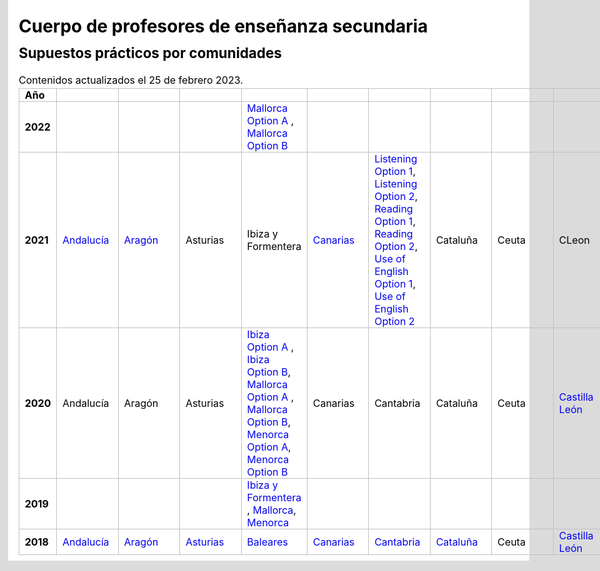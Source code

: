 Cuerpo de profesores de enseñanza secundaria
============================================

Supuestos prácticos por comunidades
^^^^^^^^^^^^^^^^^^^^^^^^^^^^^^^^^^^

.. list-table:: Contenidos actualizados el 25 de febrero 2023.
    :widths: 5 10 10 10 10 10 10 10 10 10 10 10 10 10 10 10 10 10 10
    :header-rows: 1
    :stub-columns: 1

    * - Año

      - .. figure:: images/andalucia.png
           :height: 50px
           :width: 50px

      - .. figure:: images/aragon.png
           :height: 50px
           :width: 50px

      - .. figure:: images/asturias.png
           :height: 50px
           :width: 50px

      - .. figure:: images/baleares.png
           :height: 50px
           :width: 50px

      - .. figure:: images/canarias.png
           :height: 50px
           :width: 50px

      - .. figure:: images/cantabria.png
           :height: 50px
           :width: 50px

      - .. figure:: images/cataluna.png
           :height: 50px
           :width: 50px

      - .. figure:: images/ceuta.png
           :height: 50px
           :width: 50px

        .. figure:: images/melilla.png
           :height: 50px
           :width: 50px

      - .. figure:: images/cleon.png
           :height: 50px
           :width: 50px

      - .. figure:: images/cmancha.png
           :height: 50px
           :width: 50px

      - .. figure:: images/extremadura.png
           :height: 50px
           :width: 50px

      - .. figure:: images/galicia.png
           :height: 50px
           :width: 50px

      - .. figure:: images/madrid.png
           :height: 50px
           :width: 50px

      - .. figure:: images/murcia.png
           :height: 50px
           :width: 50px

      - .. figure:: images/navarra.png
           :height: 50px
           :width: 50px

      - .. figure:: images/pvasco.png
           :height: 50px
           :width: 50px

      - .. figure:: images/rioja.png
           :height: 50px
           :width: 50px

      - .. figure:: images/valencia.png
           :height: 50px
           :width: 50px

    * - 2022

      - 

      - 

      - 

      - `Mallorca Option A <https://github.com/jacubero/ingles/blob/master/Secundaria/2022/mallorca22A.pdf>`_ , `Mallorca Option B <https://github.com/jacubero/ingles/blob/master/Secundaria/2022/mallorca22B.pdf>`_

      - 

      - 

      - 

      - 

      - 

      - 

      - 

      - `Galicia Option A <https://github.com/jacubero/ingles/blob/master/Secundaria/2022/galicia22A.pdf>`_ , `Galicia Option B <https://github.com/jacubero/ingles/blob/master/Secundaria/2022/galicia22B.pdf>`_

      - 

      - 

      - 

      - 

      - 

      - 

    * - 2021

      - `Andalucía <https://github.com/jacubero/ingles/blob/master/Secundaria/2021/andalucia21.pdf>`_

      - `Aragón <https://github.com/jacubero/ingles/blob/master/Secundaria/2021/aragon21.pdf>`_

      - Asturias

      - Ibiza y Formentera

      - `Canarias <https://github.com/jacubero/ingles/blob/master/Secundaria/2021/canarias21.pdf>`_

      - `Listening Option 1 <https://github.com/jacubero/ingles/blob/master/Secundaria/2021/catabria21-BA-1.pdf>`_, `Listening Option 2 <https://github.com/jacubero/ingles/blob/master/Secundaria/2021/catabria21-BA-2.pdf>`_, `Reading Option 1 <https://github.com/jacubero/ingles/blob/master/Secundaria/2021/catabria21-BB-1.pdf>`_, `Reading Option 2 <https://github.com/jacubero/ingles/blob/master/Secundaria/2021/catabria21-BB-2.pdf>`_, `Use of English Option 1 <https://github.com/jacubero/ingles/blob/master/Secundaria/2021/catabria21-BC-1.pdf>`_, `Use of English Option 2 <https://github.com/jacubero/ingles/blob/master/Secundaria/2021/catabria21-BC-2.pdf>`_

      - Cataluña

      - Ceuta

      - CLeon

      - Castilla la Mancha

      - `Extremadura <https://github.com/jacubero/ingles/blob/master/Secundaria/2021/extremadura21.pdf>`_

      - Galicia

      - `Madrid <https://github.com/jacubero/ingles/blob/master/Secundaria/2021/madrid21.pdf>`_, `Aplazado <https://github.com/jacubero/ingles/blob/master/Secundaria/2021/madrid21-a.pdf>`_, `Audio <https://github.com/jacubero/ingles/blob/master/Secundaria/2021/madrid21-audio.mp3>`_

      - `Murcia <https://github.com/jacubero/ingles/blob/master/Secundaria/2021/murcia21.pdf>`_

      - `Navarra <https://github.com/jacubero/ingles/blob/master/Secundaria/2021/navarra21.pdf>`_, `Covid <https://github.com/jacubero/ingles/blob/master/Secundaria/2021/navarra21-covid.pdf>`_

      - `País Vasco <https://github.com/jacubero/ingles/blob/master/Oposiciones/2021/pvasco21.pdf>`_


      - La Rioja

      - `Comunidad Valenciana <https://github.com/jacubero/ingles/blob/master/Secundaria/2021/valencia21.pdf>`_

    * - 2020

      - Andalucía

      - Aragón

      - Asturias

      - `Ibiza Option A <https://github.com/jacubero/ingles/blob/master/Secundaria/2020/ibiza20A.pdf>`_ , `Ibiza Option B <https://github.com/jacubero/ingles/blob/master/Secundaria/2020/ibiza20B.pdf>`_, `Mallorca Option A <https://github.com/jacubero/ingles/blob/master/Secundaria/2020/mallorca20A.pdf>`_ , `Mallorca Option B <https://github.com/jacubero/ingles/blob/master/Secundaria/2020/mallorca20B.pdf>`_, `Menorca Option A <https://github.com/jacubero/ingles/blob/master/Secundaria/2020/menorca20A.pdf>`_, `Menorca Option B <https://github.com/jacubero/ingles/blob/master/Secundaria/2020/menorca20B.pdf>`_ 

      - Canarias

      - Cantabria

      - Cataluña

      - Ceuta

      - `Castilla León <https://github.com/jacubero/ingles/blob/master/Secundaria/2020/cleon20.pdf>`_

      - Castilla la Mancha

      - Extremadura

      - Galicia

      - Madrid

      - Murcia

      - Navarra

      - País Vasco

      - La Rioja

      - Comunidad Valenciana

    * - 2019

      - 

      - 

      - 

      - `Ibiza y Formentera <https://github.com/jacubero/ingles/blob/master/Secundaria/2019/ibiza19.pdf>`_ , `Mallorca <https://github.com/jacubero/ingles/blob/master/Secundaria/2019/mallorca19.pdf>`_, `Menorca <https://github.com/jacubero/ingles/blob/master/Secundaria/2019/menorca19.pdf>`_

      - 

      - 

      - 

      - 

      - 

      - 

      - 

      - `Galicia <https://github.com/jacubero/ingles/blob/master/Secundaria/2019/galicia19.pdf>`_

      - 

      - 

      - 

      - 

      - 

      - 

    * - 2018

      - `Andalucía <https://github.com/jacubero/ingles/blob/master/Secundaria//2018/andalucia18.pdf>`_

      - `Aragón <https://github.com/jacubero/ingles/blob/master/Secundaria/2018/aragon18.pdf>`_

      - `Asturias <https://github.com/jacubero/ingles/blob/master/Secundaria/2018/asturias18.pdf>`_

      - `Baleares <https://github.com/jacubero/ingles/blob/master/Secundaria/2018/baleares18.pdf>`_

      - `Canarias <https://github.com/jacubero/ingles/blob/master/Secundaria/2018/canarias18.pdf>`_

      - `Cantabria <https://github.com/jacubero/ingles/blob/master/Secundaria/2018/cantabria18.pdf>`_

      - `Cataluña <https://github.com/jacubero/ingles/blob/master/Secundaria/2018/catalunya18.pdf>`_

      - Ceuta

      - `Castilla León <https://github.com/jacubero/ingles/blob/master/Secundaria/2018/cleon18.pdf>`_

      - `Castilla la Mancha <https://github.com/jacubero/ingles/blob/master/Secundaria/2018/cmancha18.pdf>`_

      - Extremadura

      - `Galicia <https://github.com/jacubero/ingles/blob/master/Secundaria/2018/galicia18.pdf>`_

      - `Madrid <https://github.com/jacubero/ingles/blob/master/Secundaria/2018/madrid18.pdf>`_

      - Murcia

      - `Navarra <https://github.com/jacubero/ingles/blob/master/Secundaria/2018/navarra18.pdf>`_

      - `País Vasco <https://github.com/jacubero/ingles/blob/master/Secundaria/2018/pvasco18.pdf>`_

      - La Rioja

      - Comunidad Valenciana

